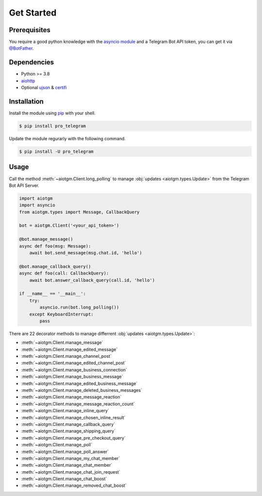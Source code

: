 ===========
Get Started
===========

Prerequisites
-------------

You require a good python knowledge with the `asyncio module <https://docs.python.org/3/library/asyncio.html>`_
and a Telegram Bot API token, you can get it via `@BotFather <https://t.me/botfather>`_.

Dependencies
------------

* Python >= 3.8
* `aiohttp <https://github.com/aio-libs/aiohttp>`_
* Optional `ujson <https://github.com/ultrajson/ultrajson>`_ & `certifi <https://github.com/certifi/python-certifi>`_

Installation
------------

Install the module using `pip <https://pypi.org/project/pro_telegram/>`_ with your shell.

.. code-block:: bash

    $ pip install pro_telegram

Update the module regurarly with the following command.

.. code-block:: bash

    $ pip install -U pro_telegram

Usage
-----

Call the method :meth:`~aiotgm.Client.long_polling` to manage :obj:`updates <aiotgm.types.Update>` from the Telegram Bot API Server.

.. code-block:: python3

    import aiotgm
    import asyncio
    from aiotgm.types import Message, CallbackQuery

    bot = aiotgm.Client('<your_api_token>')

    @bot.manage_message()
    async def foo(msg: Message):
        await bot.send_message(msg.chat.id, 'hello')

    @bot.manage_callback_query()
    async def foo(call: CallbackQuery):
        await bot.answer_callback_query(call.id, 'hello')

    if __name__ == '__main__':
        try:
            asyncio.run(bot.long_polling())
        except KeyboardInterrupt:
            pass

There are 22 decorator methods to manage differrent :obj:`updates <aiotgm.types.Update>`:

* :meth:`~aiotgm.Client.manage_message`
* :meth:`~aiotgm.Client.manage_edited_message`
* :meth:`~aiotgm.Client.manage_channel_post`
* :meth:`~aiotgm.Client.manage_edited_channel_post`
* :meth:`~aiotgm.Client.manage_business_connection`
* :meth:`~aiotgm.Client.manage_business_message`
* :meth:`~aiotgm.Client.manage_edited_business_message`
* :meth:`~aiotgm.Client.manage_deleted_business_messages`
* :meth:`~aiotgm.Client.manage_message_reaction`
* :meth:`~aiotgm.Client.manage_message_reaction_count`
* :meth:`~aiotgm.Client.manage_inline_query`
* :meth:`~aiotgm.Client.manage_chosen_inline_result`
* :meth:`~aiotgm.Client.manage_callback_query`
* :meth:`~aiotgm.Client.manage_shipping_query`
* :meth:`~aiotgm.Client.manage_pre_checkout_query`
* :meth:`~aiotgm.Client.manage_poll`
* :meth:`~aiotgm.Client.manage_poll_answer`
* :meth:`~aiotgm.Client.manage_my_chat_member`
* :meth:`~aiotgm.Client.manage_chat_member`
* :meth:`~aiotgm.Client.manage_chat_join_request`
* :meth:`~aiotgm.Client.manage_chat_boost`
* :meth:`~aiotgm.Client.manage_removed_chat_boost`
